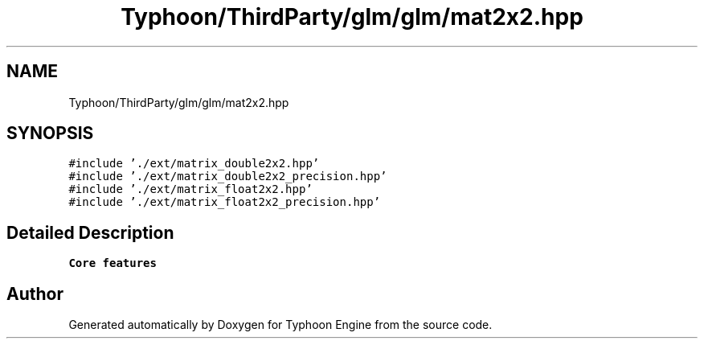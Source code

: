 .TH "Typhoon/ThirdParty/glm/glm/mat2x2.hpp" 3 "Sat Jul 20 2019" "Version 0.1" "Typhoon Engine" \" -*- nroff -*-
.ad l
.nh
.SH NAME
Typhoon/ThirdParty/glm/glm/mat2x2.hpp
.SH SYNOPSIS
.br
.PP
\fC#include '\&./ext/matrix_double2x2\&.hpp'\fP
.br
\fC#include '\&./ext/matrix_double2x2_precision\&.hpp'\fP
.br
\fC#include '\&./ext/matrix_float2x2\&.hpp'\fP
.br
\fC#include '\&./ext/matrix_float2x2_precision\&.hpp'\fP
.br

.SH "Detailed Description"
.PP 
\fBCore features\fP 
.SH "Author"
.PP 
Generated automatically by Doxygen for Typhoon Engine from the source code\&.
